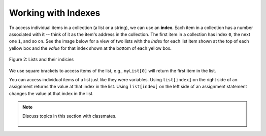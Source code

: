 ..  Copyright (C)  Mark Guzdial, Barbara Ericson, Briana Morrison
    Permission is granted to copy, distribute and/or modify this document
    under the terms of the GNU Free Documentation License, Version 1.3 or
    any later version published by the Free Software Foundation; with
    Invariant Sections being Forward, Prefaces, and Contributor List,
    no Front-Cover Texts, and no Back-Cover Texts.  A copy of the license
    is included in the section entitled "GNU Free Documentation License".

.. setup for automatic question numbering.
    
.. 	qnum::
	:start: 1
	:prefix: csp-16-4-
      
Working with Indexes
=====================
	
.. index:: 
	pair: list; index
	
To access individual items in a collection (a list or a string), we can use an **index**.  Each item in a collection has a number associated with it -- think of it as the item's address in the collection.  The first item in a collection has index ``0``, the next one ``1``, and so on.  See the image below for a view of two lists with the *index* for each list item shown at the top of each yellow box and the *value* for that index shown at the bottom of each yellow box.

.. figure:: Figures/listIndices.png
    :width: 400px
    :align: center
    :figclass: align-center

    Figure 2: Lists and their indicies

We use square brackets to access items of the list, e.g., ``myList[0]`` will return the first item in the list.

.. mchoice:: 16_4_1_lastIndex
   :answer_a: 0
   :answer_b: 1
   :answer_c: 2
   :answer_d: 3
   :correct: c
   :feedback_a: This is the index of the first item in the list.
   :feedback_b: This is the index of the second item in the list.  
   :feedback_c: This is the index of the last item in this list since it contains 3 items and the first index is 0.   
   :feedback_d: The length of this list is 3, but the first index is 0 so the 3rd item is at index 2.

   What is the last index for the list ``myFirstList``?


.. mchoice:: 16_4_2_valueLastIndex
   :answer_a: 12
   :answer_b: "ape"
   :answer_c: 13
   :answer_d: 321.4
   :correct: d
   :feedback_a: This is the value at index 0. 
   :feedback_b: This is the value at index 1.  
   :feedback_c: This is the value at index 2.
   :feedback_d: This is the value at index 3.

   What is the value of the item at index 3 in mySecondList?

You can access individual items of a list just like they were variables.  Using ``list[index]`` on the right side of an assignment returns the value at that index in the list. Using ``list[index]`` on the left side of an assignment statement changes the value at that index in the list.

.. codelens:: Items_As_Variables
  :showoutput:

  items = [2,4,6,8]
  items[0] = "First item"
  items[1] = items[0]
  items[2] = items[2] + 1
  print(items)

.. mchoice:: 16_4_3_ItemsAsVariablesQ
	:answer_a: items[0]
	:answer_b: items[1]
	:answer_c: items[2]
	:answer_d: items[3]
	:correct: d
	:feedback_a: Originally, <code>items[0]</code> was 2, but then we set it to the string: <code>"First item"</code>
	:feedback_b: We set <code>items[1]</code> to be the same as <code>items[0]</code>: <code>"First item"</code>
	:feedback_c: We incremented <code>items[2]</code> in line 4.
	:feedback_d: The value at <code>items[3]</code> doesn't change.  It still equals 8.

	Of the four items in the list named ``items``, which one is not changed in the program above?
	
.. mchoice:: 16_4_4_addLists
   :answer_a: [3, 2, 1]
   :answer_b: [2, 0, 2]
   :answer_c: [2, 2, 2]
   :answer_d: [2, 2, 1]
   :correct: c
   :feedback_a: That is the original contents of <code>values</code>, but the contents are changed. 
   :feedback_b: When you set <code>values[0]</code> to <code>values[1]</code> it makes a copy of the value and doesn't zero it out.
   :feedback_c: The value at index 0 is set to a copy of the value at index 1 and the value at index 2 is incremented.
   :feedback_d: Notice that we do change the value at index 2.  It is incremented by 1.
	
   What would the following code print?
	   
   :: 
   
      values = [3, 2, 1]
      values[0] = values[1]
      values[2] = values[2] + 1
      print(values)
	
.. note::

    Discuss topics in this section with classmates. 

      .. disqus::
          :shortname: studentcsp
          :identifier: studentcsp_16_4

